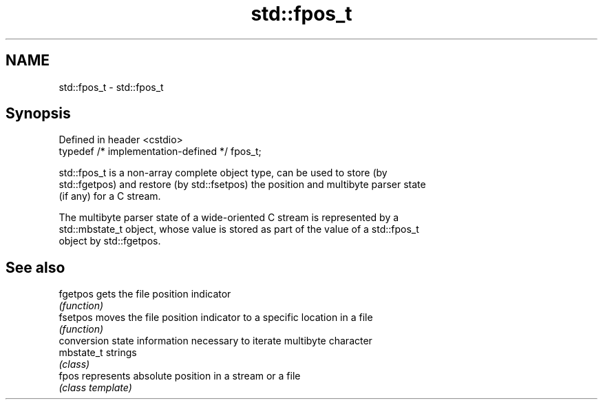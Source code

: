.TH std::fpos_t 3 "2022.07.31" "http://cppreference.com" "C++ Standard Libary"
.SH NAME
std::fpos_t \- std::fpos_t

.SH Synopsis
   Defined in header <cstdio>
   typedef /* implementation-defined */ fpos_t;

   std::fpos_t is a non-array complete object type, can be used to store (by
   std::fgetpos) and restore (by std::fsetpos) the position and multibyte parser state
   (if any) for a C stream.

   The multibyte parser state of a wide-oriented C stream is represented by a
   std::mbstate_t object, whose value is stored as part of the value of a std::fpos_t
   object by std::fgetpos.

.SH See also

   fgetpos   gets the file position indicator
             \fI(function)\fP
   fsetpos   moves the file position indicator to a specific location in a file
             \fI(function)\fP
             conversion state information necessary to iterate multibyte character
   mbstate_t strings
             \fI(class)\fP
   fpos      represents absolute position in a stream or a file
             \fI(class template)\fP
